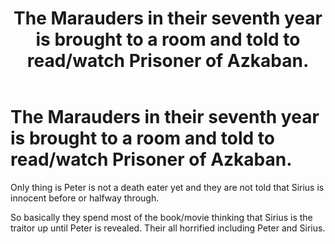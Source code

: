 #+TITLE: The Marauders in their seventh year is brought to a room and told to read/watch Prisoner of Azkaban.

* The Marauders in their seventh year is brought to a room and told to read/watch Prisoner of Azkaban.
:PROPERTIES:
:Author: HELLOOOOOOooooot
:Score: 9
:DateUnix: 1613244342.0
:DateShort: 2021-Feb-13
:FlairText: Prompt
:END:
Only thing is Peter is not a death eater yet and they are not told that Sirius is innocent before or halfway through.

So basically they spend most of the book/movie thinking that Sirius is the traitor up until Peter is revealed. Their all horrified including Peter and Sirius.


